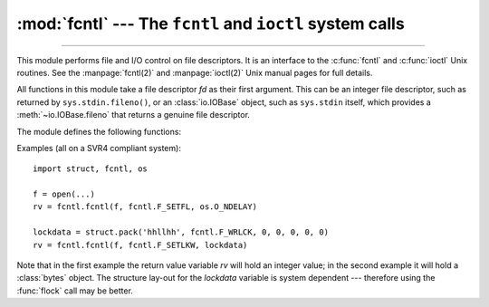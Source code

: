 :mod:`fcntl` --- The ``fcntl`` and ``ioctl`` system calls
=========================================================

.. module:: fcntl
   :platform: Unix
   :synopsis: The fcntl() and ioctl() system calls.

.. sectionauthor:: Jaap Vermeulen

.. index::
   pair: UNIX; file control
   pair: UNIX; I/O control

----------------

This module performs file and I/O control on file descriptors. It is an
interface to the :c:func:`fcntl` and :c:func:`ioctl` Unix routines.
See the :manpage:`fcntl(2)` and :manpage:`ioctl(2)` Unix manual pages
for full details.

.. availability:: Unix, not Emscripten, not WASI.

All functions in this module take a file descriptor *fd* as their first
argument.  This can be an integer file descriptor, such as returned by
``sys.stdin.fileno()``, or an :class:`io.IOBase` object, such as ``sys.stdin``
itself, which provides a :meth:`~io.IOBase.fileno` that returns a genuine file
descriptor.

.. versionchanged:: 3.3
   Operations in this module used to raise an :exc:`IOError` where they now
   raise an :exc:`OSError`.

.. versionchanged:: 3.8
   The fcntl module now contains ``F_ADD_SEALS``, ``F_GET_SEALS``, and
   ``F_SEAL_*`` constants for sealing of :func:`os.memfd_create` file
   descriptors.

.. versionchanged:: 3.9
   On macOS, the fcntl module exposes the ``F_GETPATH`` constant, which obtains
   the path of a file from a file descriptor.
   On Linux(>=3.15), the fcntl module exposes the ``F_OFD_GETLK``, ``F_OFD_SETLK``
   and ``F_OFD_SETLKW`` constants, which are used when working with open file
   description locks.

.. versionchanged:: 3.10
   On Linux >= 2.6.11, the fcntl module exposes the ``F_GETPIPE_SZ`` and
   ``F_SETPIPE_SZ`` constants, which allow to check and modify a pipe's size
   respectively.

.. versionchanged:: 3.11
   On FreeBSD, the fcntl module exposes the ``F_DUP2FD`` and ``F_DUP2FD_CLOEXEC``
   constants, which allow to duplicate a file descriptor, the latter setting
   ``FD_CLOEXEC`` flag in addition.

.. versionchanged:: 3.12
   On Linux >= 4.5, the :mod:`fcntl` module exposes the ``FICLONE`` and
   ``FICLONERANGE`` constants, which allow to share some data of one file with
   another file by reflinking on some filesystems (e.g., btrfs, OCFS2, and
   XFS). This behavior is commonly referred to as "copy-on-write".

The module defines the following functions:


.. function:: fcntl(fd, cmd, arg=0)

   Perform the operation *cmd* on file descriptor *fd* (file objects providing
   a :meth:`~io.IOBase.fileno` method are accepted as well).  The values used
   for *cmd* are operating system dependent, and are available as constants
   in the :mod:`fcntl` module, using the same names as used in the relevant C
   header files. The argument *arg* can either be an integer value, or a
   :class:`bytes` object. With an integer value, the return value of this
   function is the integer return value of the C :c:func:`fcntl` call.  When
   the argument is bytes it represents a binary structure, e.g. created by
   :func:`struct.pack`. The binary data is copied to a buffer whose address is
   passed to the C :c:func:`fcntl` call.  The return value after a successful
   call is the contents of the buffer, converted to a :class:`bytes` object.
   The length of the returned object will be the same as the length of the
   *arg* argument. This is limited to 1024 bytes. If the information returned
   in the buffer by the operating system is larger than 1024 bytes, this is
   most likely to result in a segmentation violation or a more subtle data
   corruption.

   If the :c:func:`fcntl` call fails, an :exc:`OSError` is raised.

   .. audit-event:: fcntl.fcntl fd,cmd,arg fcntl.fcntl


.. function:: ioctl(fd, request, arg=0, mutate_flag=True)

   This function is identical to the :func:`~fcntl.fcntl` function, except
   that the argument handling is even more complicated.

   The *request* parameter is limited to values that can fit in 32-bits.
   Additional constants of interest for use as the *request* argument can be
   found in the :mod:`termios` module, under the same names as used in
   the relevant C header files.

   The parameter *arg* can be one of an integer, an object supporting the
   read-only buffer interface (like :class:`bytes`) or an object supporting
   the read-write buffer interface (like :class:`bytearray`).

   In all but the last case, behaviour is as for the :func:`~fcntl.fcntl`
   function.

   If a mutable buffer is passed, then the behaviour is determined by the value of
   the *mutate_flag* parameter.

   If it is false, the buffer's mutability is ignored and behaviour is as for a
   read-only buffer, except that the 1024 byte limit mentioned above is avoided --
   so long as the buffer you pass is at least as long as what the operating system
   wants to put there, things should work.

   If *mutate_flag* is true (the default), then the buffer is (in effect) passed
   to the underlying :func:`ioctl` system call, the latter's return code is
   passed back to the calling Python, and the buffer's new contents reflect the
   action of the :func:`ioctl`.  This is a slight simplification, because if the
   supplied buffer is less than 1024 bytes long it is first copied into a static
   buffer 1024 bytes long which is then passed to :func:`ioctl` and copied back
   into the supplied buffer.

   If the :c:func:`ioctl` call fails, an :exc:`OSError` exception is raised.

   An example::

      >>> import array, fcntl, struct, termios, os
      >>> os.getpgrp()
      13341
      >>> struct.unpack('h', fcntl.ioctl(0, termios.TIOCGPGRP, "  "))[0]
      13341
      >>> buf = array.array('h', [0])
      >>> fcntl.ioctl(0, termios.TIOCGPGRP, buf, 1)
      0
      >>> buf
      array('h', [13341])

   .. audit-event:: fcntl.ioctl fd,request,arg fcntl.ioctl


.. function:: flock(fd, operation)

   Perform the lock operation *operation* on file descriptor *fd* (file objects providing
   a :meth:`~io.IOBase.fileno` method are accepted as well). See the Unix manual
   :manpage:`flock(2)` for details.  (On some systems, this function is emulated
   using :c:func:`fcntl`.)

   If the :c:func:`flock` call fails, an :exc:`OSError` exception is raised.

   .. audit-event:: fcntl.flock fd,operation fcntl.flock


.. function:: lockf(fd, cmd, len=0, start=0, whence=0)

   This is essentially a wrapper around the :func:`~fcntl.fcntl` locking calls.
   *fd* is the file descriptor (file objects providing a :meth:`~io.IOBase.fileno`
   method are accepted as well) of the file to lock or unlock, and *cmd*
   is one of the following values:

   .. data:: LOCK_UN

      Release an existing lock.

   .. data:: LOCK_SH

      Acquire a shared lock.

   .. data:: LOCK_EX

      Acquire an exclusive lock.

   .. data:: LOCK_NB

      Bitwise OR with any of the other three ``LOCK_*`` constants to make
      the request non-blocking.

   If :const:`!LOCK_NB` is used and the lock cannot be acquired, an
   :exc:`OSError` will be raised and the exception will have an *errno*
   attribute set to :const:`~errno.EACCES` or :const:`~errno.EAGAIN` (depending on the
   operating system; for portability, check for both values).  On at least some
   systems, :const:`!LOCK_EX` can only be used if the file descriptor refers to a
   file opened for writing.

   *len* is the number of bytes to lock, *start* is the byte offset at
   which the lock starts, relative to *whence*, and *whence* is as with
   :func:`io.IOBase.seek`, specifically:

   * ``0`` -- relative to the start of the file (:const:`os.SEEK_SET`)
   * ``1`` -- relative to the current buffer position (:const:`os.SEEK_CUR`)
   * ``2`` -- relative to the end of the file (:const:`os.SEEK_END`)

   The default for *start* is 0, which means to start at the beginning of the file.
   The default for *len* is 0 which means to lock to the end of the file.  The
   default for *whence* is also 0.

   .. audit-event:: fcntl.lockf fd,cmd,len,start,whence fcntl.lockf

Examples (all on a SVR4 compliant system)::

   import struct, fcntl, os

   f = open(...)
   rv = fcntl.fcntl(f, fcntl.F_SETFL, os.O_NDELAY)

   lockdata = struct.pack('hhllhh', fcntl.F_WRLCK, 0, 0, 0, 0, 0)
   rv = fcntl.fcntl(f, fcntl.F_SETLKW, lockdata)

Note that in the first example the return value variable *rv* will hold an
integer value; in the second example it will hold a :class:`bytes` object.  The
structure lay-out for the *lockdata* variable is system dependent --- therefore
using the :func:`flock` call may be better.


.. seealso::

   Module :mod:`os`
      If the locking flags :const:`~os.O_SHLOCK` and :const:`~os.O_EXLOCK` are
      present in the :mod:`os` module (on BSD only), the :func:`os.open`
      function provides an alternative to the :func:`lockf` and :func:`flock`
      functions.
